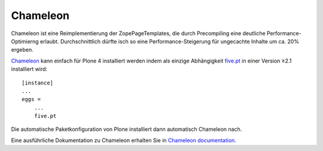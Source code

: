 =========
Chameleon
=========

Chameleon ist eine Reimplementierung der ZopePageTemplates, die durch Precompiling eine deutliche Performance-Optimierng erlaubt. Durchschnittlich dürfte isch so eine Performance-Steigerung für ungecachte Inhalte um ca. 20% ergeben.

`Chameleon <http://www.pagetemplates.org/>`_ kann einfach für Plone 4 installiert
werden indem als einzige Abhängigkeit `five.pt
<http://pypi.python.org/pypi/five.pt>`_ in einer Version ≥2.1 installiert wird::

    [instance]
    ...
    eggs =
        ...
        five.pt

Die automatische Paketkonfiguration von Plone installiert dann automatisch
Chameleon nach.

Eine ausführliche Dokumentation zu Chameleon erhalten Sie in `Chameleon
documentation <http://chameleon.readthedocs.org/>`_.
